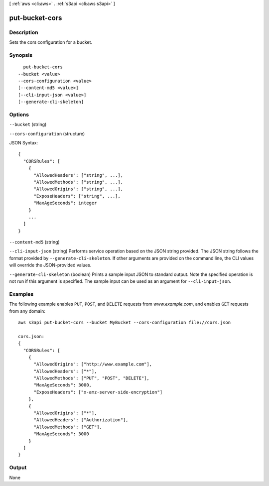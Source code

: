 [ :ref:`aws <cli:aws>` . :ref:`s3api <cli:aws s3api>` ]

.. _cli:aws s3api put-bucket-cors:


***************
put-bucket-cors
***************



===========
Description
===========

Sets the cors configuration for a bucket.

========
Synopsis
========

::

    put-bucket-cors
  --bucket <value>
  --cors-configuration <value>
  [--content-md5 <value>]
  [--cli-input-json <value>]
  [--generate-cli-skeleton]




=======
Options
=======

``--bucket`` (string)


``--cors-configuration`` (structure)




JSON Syntax::

  {
    "CORSRules": [
      {
        "AllowedHeaders": ["string", ...],
        "AllowedMethods": ["string", ...],
        "AllowedOrigins": ["string", ...],
        "ExposeHeaders": ["string", ...],
        "MaxAgeSeconds": integer
      }
      ...
    ]
  }



``--content-md5`` (string)


``--cli-input-json`` (string)
Performs service operation based on the JSON string provided. The JSON string follows the format provided by ``--generate-cli-skeleton``. If other arguments are provided on the command line, the CLI values will override the JSON-provided values.

``--generate-cli-skeleton`` (boolean)
Prints a sample input JSON to standard output. Note the specified operation is not run if this argument is specified. The sample input can be used as an argument for ``--cli-input-json``.



========
Examples
========

The following example enables ``PUT``, ``POST``, and ``DELETE`` requests from *www.example.com*, and enables ``GET``
requests from any domain::

   aws s3api put-bucket-cors --bucket MyBucket --cors-configuration file://cors.json

   cors.json:
   {
     "CORSRules": [
       {
         "AllowedOrigins": ["http://www.example.com"],
         "AllowedHeaders": ["*"],
         "AllowedMethods": ["PUT", "POST", "DELETE"],
         "MaxAgeSeconds": 3000,
         "ExposeHeaders": ["x-amz-server-side-encryption"]
       },
       {
         "AllowedOrigins": ["*"],
         "AllowedHeaders": ["Authorization"],
         "AllowedMethods": ["GET"],
         "MaxAgeSeconds": 3000
       }
     ]
   }



======
Output
======

None